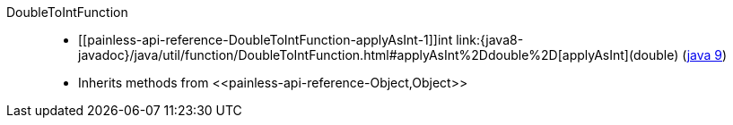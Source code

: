 ////
Automatically generated by PainlessDocGenerator. Do not edit.
Rebuild by running `gradle generatePainlessApi`.
////

[[painless-api-reference-DoubleToIntFunction]]++DoubleToIntFunction++::
* ++[[painless-api-reference-DoubleToIntFunction-applyAsInt-1]]int link:{java8-javadoc}/java/util/function/DoubleToIntFunction.html#applyAsInt%2Ddouble%2D[applyAsInt](double)++ (link:{java9-javadoc}/java/util/function/DoubleToIntFunction.html#applyAsInt%2Ddouble%2D[java 9])
* Inherits methods from ++<<painless-api-reference-Object,Object>>++
